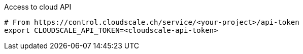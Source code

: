 .Access to cloud API
[source,bash]
----
# From https://control.cloudscale.ch/service/<your-project>/api-token
export CLOUDSCALE_API_TOKEN=<cloudscale-api-token>
----

